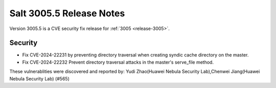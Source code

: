.. _release-3005-5:

=========================
Salt 3005.5 Release Notes
=========================

Version 3005.5 is a CVE security fix release for :ref:`3005 <release-3005>`.

Security
--------

- Fix CVE-2024-22231 by preventing directory traversal when creating syndic cache directory on the master.
- Fix CVE-2024-22232 Prevent directory traversal attacks in the master's serve_file method.

These vulnerablities were discovered and reported by:
Yudi Zhao(Huawei Nebula Security Lab),Chenwei Jiang(Huawei Nebula Security Lab) (#565)
